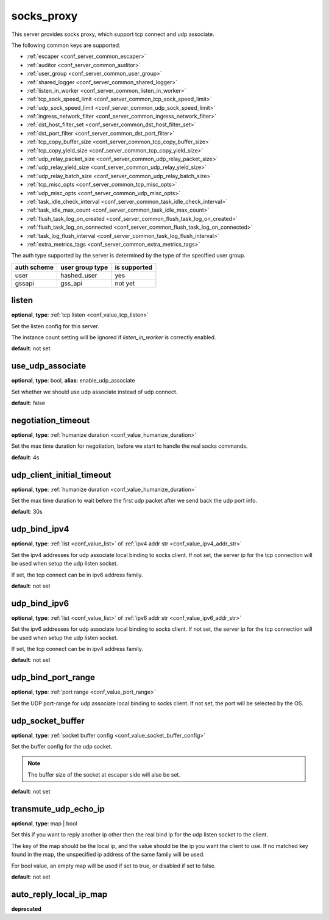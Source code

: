 .. _configuration_server_socks_proxy:

socks_proxy
===========

This server provides socks proxy, which support tcp connect and udp associate.

The following common keys are supported:

* :ref:`escaper <conf_server_common_escaper>`
* :ref:`auditor <conf_server_common_auditor>`
* :ref:`user_group <conf_server_common_user_group>`
* :ref:`shared_logger <conf_server_common_shared_logger>`
* :ref:`listen_in_worker <conf_server_common_listen_in_worker>`
* :ref:`tcp_sock_speed_limit <conf_server_common_tcp_sock_speed_limit>`
* :ref:`udp_sock_speed_limit <conf_server_common_udp_sock_speed_limit>`
* :ref:`ingress_network_filter <conf_server_common_ingress_network_filter>`
* :ref:`dst_host_filter_set <conf_server_common_dst_host_filter_set>`
* :ref:`dst_port_filter <conf_server_common_dst_port_filter>`
* :ref:`tcp_copy_buffer_size <conf_server_common_tcp_copy_buffer_size>`
* :ref:`tcp_copy_yield_size <conf_server_common_tcp_copy_yield_size>`
* :ref:`udp_relay_packet_size <conf_server_common_udp_relay_packet_size>`
* :ref:`udp_relay_yield_size <conf_server_common_udp_relay_yield_size>`
* :ref:`udp_relay_batch_size <conf_server_common_udp_relay_batch_size>`
* :ref:`tcp_misc_opts <conf_server_common_tcp_misc_opts>`
* :ref:`udp_misc_opts <conf_server_common_udp_misc_opts>`
* :ref:`task_idle_check_interval <conf_server_common_task_idle_check_interval>`
* :ref:`task_idle_max_count <conf_server_common_task_idle_max_count>`
* :ref:`flush_task_log_on_created <conf_server_common_flush_task_log_on_created>`
* :ref:`flush_task_log_on_connected <conf_server_common_flush_task_log_on_connected>`
* :ref:`task_log_flush_interval <conf_server_common_task_log_flush_interval>`
* :ref:`extra_metrics_tags <conf_server_common_extra_metrics_tags>`

The auth type supported by the server is determined by the type of the specified user group.

+-------------+---------------------------+-------------------+
|auth scheme  |user group type            |is supported       |
+=============+===========================+===================+
|user         |hashed_user                |yes                |
+-------------+---------------------------+-------------------+
|gssapi       |gss_api                    |not yet            |
+-------------+---------------------------+-------------------+

listen
------

**optional**, **type**: :ref:`tcp listen <conf_value_tcp_listen>`

Set the listen config for this server.

The instance count setting will be ignored if *listen_in_worker* is correctly enabled.

**default**: not set

.. versionadded:: 1.7.20 change listen config to be optional

use_udp_associate
-----------------

**optional**, **type**: bool, **alias**: enable_udp_associate

Set whether we should use udp associate instead of udp connect.

**default**: false

negotiation_timeout
-------------------

**optional**, **type**: :ref:`humanize duration <conf_value_humanize_duration>`

Set the max time duration for negotiation, before we start to handle the real socks commands.

**default**: 4s

udp_client_initial_timeout
--------------------------

**optional**, **type**: :ref:`humanize duration <conf_value_humanize_duration>`

Set the max time duration to wait before the first udp packet after we send back the udp port info.

**default**: 30s

udp_bind_ipv4
-------------

**optional**, **type**: :ref:`list <conf_value_list>` of :ref:`ipv4 addr str <conf_value_ipv4_addr_str>`

Set the ipv4 addresses for udp associate local binding to socks client.
If not set, the server ip for the tcp connection will be used when setup the udp listen socket.

If set, the tcp connect can be in ipv6 address family.

**default**: not set

udp_bind_ipv6
-------------

**optional**, **type**: :ref:`list <conf_value_list>` of :ref:`ipv6 addr str <conf_value_ipv6_addr_str>`

Set the ipv6 addresses for udp associate local binding to socks client.
If not set, the server ip for the tcp connection will be used when setup the udp listen socket.

If set, the tcp connect can be in ipv4 address family.

**default**: not set

udp_bind_port_range
-------------------

**optional**, **type**: :ref:`port range <conf_value_port_range>`

Set the UDP port-range for udp associate local binding to socks client.
If not set, the port will be selected by the OS.

udp_socket_buffer
-----------------

**optional**, **type**: :ref:`socket buffer config <conf_value_socket_buffer_config>`

Set the buffer config for the udp socket.

.. note:: The buffer size of the socket at escaper side will also be set.

**default**: not set

transmute_udp_echo_ip
---------------------

**optional**, **type**: map | bool

Set this if you want to reply another ip other then the real bind ip for the udp listen socket to the client.

The key of the map should be the local ip, and the value should be the ip you want the client to use.
If no matched key found in the map, the unspecified ip address of the same family will be used.

For bool value, an empty map will be used if set to true, or disabled if set to false.

**default**: not set

.. versionchanged:: 1.9.9 allow bool value and change to use unspecified ip if no match records

auto_reply_local_ip_map
-----------------------

**deprecated**

.. versionchanged:: 1.11.8 deprecated, use transmute_udp_echo_ip instead
